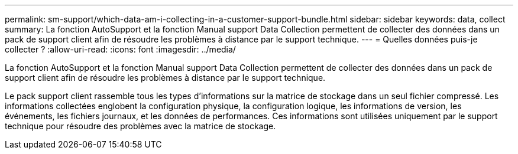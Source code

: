 ---
permalink: sm-support/which-data-am-i-collecting-in-a-customer-support-bundle.html 
sidebar: sidebar 
keywords: data, collect 
summary: La fonction AutoSupport et la fonction Manual support Data Collection permettent de collecter des données dans un pack de support client afin de résoudre les problèmes à distance par le support technique. 
---
= Quelles données puis-je collecter ?
:allow-uri-read: 
:icons: font
:imagesdir: ../media/


[role="lead"]
La fonction AutoSupport et la fonction Manual support Data Collection permettent de collecter des données dans un pack de support client afin de résoudre les problèmes à distance par le support technique.

Le pack support client rassemble tous les types d'informations sur la matrice de stockage dans un seul fichier compressé. Les informations collectées englobent la configuration physique, la configuration logique, les informations de version, les événements, les fichiers journaux, et les données de performances. Ces informations sont utilisées uniquement par le support technique pour résoudre des problèmes avec la matrice de stockage.
